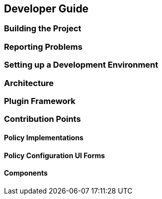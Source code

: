 Developer Guide
---------------


Building the Project
~~~~~~~~~~~~~~~~~~~~

Reporting Problems
~~~~~~~~~~~~~~~~~~

Setting up a Development Environment
~~~~~~~~~~~~~~~~~~~~~~~~~~~~~~~~~~~~

Architecture
~~~~~~~~~~~~

Plugin Framework
~~~~~~~~~~~~~~~~

Contribution Points
~~~~~~~~~~~~~~~~~~~

Policy Implementations
^^^^^^^^^^^^^^^^^^^^^^

Policy Configuration UI Forms
^^^^^^^^^^^^^^^^^^^^^^^^^^^^^

Components
^^^^^^^^^^

